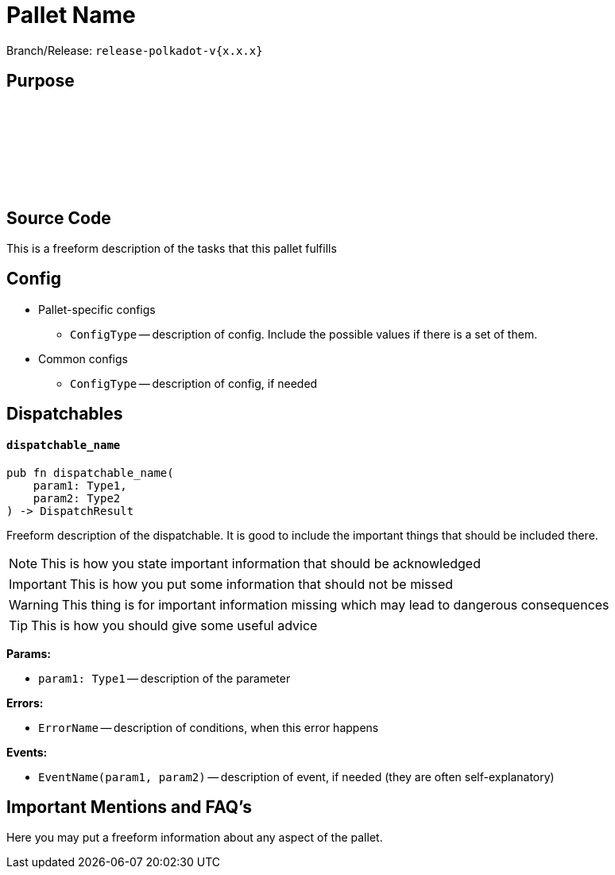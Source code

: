 :source-highlighter: highlight.js
:highlightjs-languages: rust
:github-icon: pass:[<svg class="icon"><use href="#github-icon"/></svg>]

= Pallet Name

Branch/Release: `release-polkadot-v{x.x.x}`

== Purpose

== Source Code link:https://github.com[{github-icon},role=heading-link]

This is a freeform description of the tasks that this pallet fulfills

== Config

* Pallet-specific configs
** `ConfigType` -- description of config. Include the possible values if there is a set of them.
* Common configs
** `ConfigType` -- description of config, if needed

== Dispatchables

[.contract-item]
[[dispatchable_name]]
==== `[.contract-item-name]#++dispatchable_name++#`
[source,rust]
----
pub fn dispatchable_name(
    param1: Type1,
    param2: Type2
) -> DispatchResult
----
Freeform description of the dispatchable. It is good to include the important things that should be included there.

// four following blocks show how to make a highlight of some information. It will become a styled block

NOTE: This is how you state important information that should be acknowledged

IMPORTANT: This is how you put some information that should not be missed

WARNING: This thing is for important information missing which may lead to dangerous consequences

TIP: This is how you should give some useful advice

**Params:**

* `param1: Type1` -- description of the parameter

**Errors:**

* `ErrorName` -- description of conditions, when this error happens

**Events:**

* `EventName(param1, param2)` -- description of event, if needed (they are often self-explanatory)

== Important Mentions and FAQ's

Here you may put a freeform information about any aspect of the pallet.
